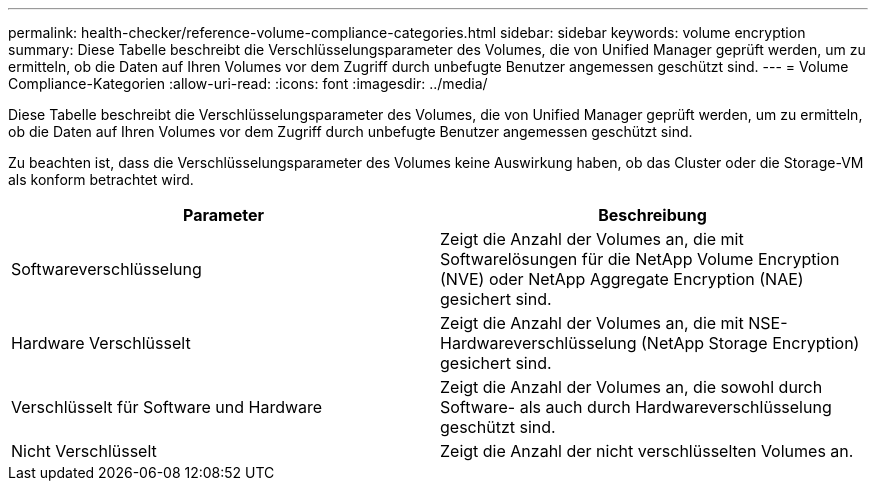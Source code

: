 ---
permalink: health-checker/reference-volume-compliance-categories.html 
sidebar: sidebar 
keywords: volume encryption 
summary: Diese Tabelle beschreibt die Verschlüsselungsparameter des Volumes, die von Unified Manager geprüft werden, um zu ermitteln, ob die Daten auf Ihren Volumes vor dem Zugriff durch unbefugte Benutzer angemessen geschützt sind. 
---
= Volume Compliance-Kategorien
:allow-uri-read: 
:icons: font
:imagesdir: ../media/


[role="lead"]
Diese Tabelle beschreibt die Verschlüsselungsparameter des Volumes, die von Unified Manager geprüft werden, um zu ermitteln, ob die Daten auf Ihren Volumes vor dem Zugriff durch unbefugte Benutzer angemessen geschützt sind.

Zu beachten ist, dass die Verschlüsselungsparameter des Volumes keine Auswirkung haben, ob das Cluster oder die Storage-VM als konform betrachtet wird.

[cols="1a,1a"]
|===
| Parameter | Beschreibung 


 a| 
Softwareverschlüsselung
 a| 
Zeigt die Anzahl der Volumes an, die mit Softwarelösungen für die NetApp Volume Encryption (NVE) oder NetApp Aggregate Encryption (NAE) gesichert sind.



 a| 
Hardware Verschlüsselt
 a| 
Zeigt die Anzahl der Volumes an, die mit NSE-Hardwareverschlüsselung (NetApp Storage Encryption) gesichert sind.



 a| 
Verschlüsselt für Software und Hardware
 a| 
Zeigt die Anzahl der Volumes an, die sowohl durch Software- als auch durch Hardwareverschlüsselung geschützt sind.



 a| 
Nicht Verschlüsselt
 a| 
Zeigt die Anzahl der nicht verschlüsselten Volumes an.

|===